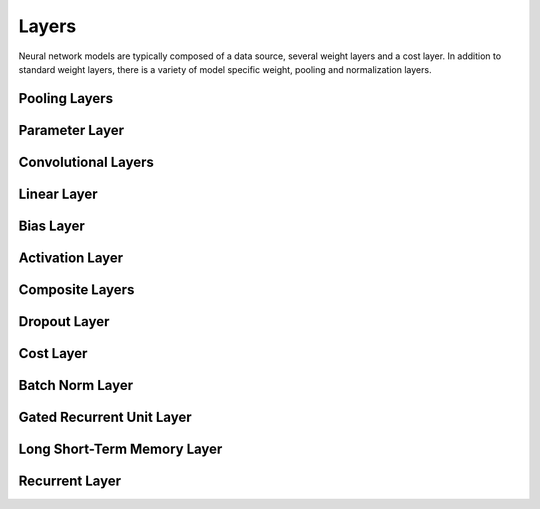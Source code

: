 .. ---------------------------------------------------------------------------
.. Copyright 2015 Nervana Systems Inc.
.. Licensed under the Apache License, Version 2.0 (the "License");
.. you may not use this file except in compliance with the License.
.. You may obtain a copy of the License at
..
..      http://www.apache.org/licenses/LICENSE-2.0
..
.. Unless required by applicable law or agreed to in writing, software
.. distributed under the License is distributed on an "AS IS" BASIS,
.. WITHOUT WARRANTIES OR CONDITIONS OF ANY KIND, either express or implied.
.. See the License for the specific language governing permissions and
.. limitations under the License.
.. ---------------------------------------------------------------------------

Layers
======

Neural network models are typically composed of a data source, several weight
layers and a cost layer.  In addition to standard weight layers, there
is a variety of model specific weight, pooling and normalization layers.


Pooling Layers
--------------
.. autosummary::
   neon.layers.layer.Pooling

Parameter Layer
----------------
.. autosummary::
   neon.layers.layer.ParameterLayer

Convolutional Layers
--------------------
.. autosummary::
   neon.layers.layer.Convolution
   neon.layers.layer.Deconv

Linear Layer
------------
.. autosummary::
   neon.layers.layer.Linear

Bias Layer
----------
.. autosummary::
   neon.layers.layer.Bias

Activation Layer
----------------
.. autosummary::
   neon.layers.layer.Activation

Composite Layers
-----------------
.. autosummary::
   neon.layers.layer.Affine
   neon.layers.layer.Conv

Dropout Layer
-------------
.. autosummary::
   neon.layers.layer.Dropout

Cost Layer
----------
.. autosummary::
   neon.layers.layer.GeneralizedCost
   neon.layers.layer.GeneralizedCostMask

Batch Norm Layer
----------------
.. autosummary::
   neon.layers.layer.BatchNorm

Gated Recurrent Unit Layer
--------------------------
.. autosummary::
   neon.layers.recurrent.GRU

Long Short-Term Memory Layer
----------------------------
.. autosummary::
   neon.layers.recurrent.LSTM

Recurrent Layer
----------------
.. autosummary::
   neon.layers.recurrent.Recurrent
